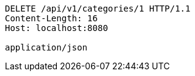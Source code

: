 [source,http,options="nowrap"]
----
DELETE /api/v1/categories/1 HTTP/1.1
Content-Length: 16
Host: localhost:8080

application/json
----